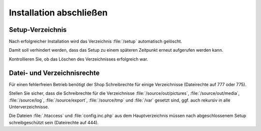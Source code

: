 Installation abschließen
========================

Setup-Verzeichnis
-----------------
Nach erfolgreicher Installation wird das Verzeichnis :file:`/setup` automatisch gelöscht.

Damit soll verhindert werden, dass das Setup zu einem späteren Zeitpunkt erneut aufgerufen werden kann.

Kontrollieren Sie, ob das Löschen des Verzeichnisses erfolgreich war.

Datei- und Verzeichnisrechte
----------------------------
Für einen fehlerfreien Betrieb benötigt der Shop Schreibrechte für einige Verzeichnisse (Dateirechte auf 777 oder 775).

Stellen Sie sicher, dass die Schreibrechte für die Verzeichnisse :file:`/source/out/pictures`, :file:`/source/out/media`, :file:`/source/log`, :file:`/source/export`, :file:`/source/tmp` und :file:`/var` gesetzt sind, ggf. auch rekursiv in alle Unterverzeichnisse.

Die Dateien :file:`.htaccess` und :file:`config.inc.php` aus dem Hauptverzeichnis müssen nach abgeschlossenem Setup schreibgeschützt sein (Dateirechte auf 444).


.. Intern: oxbaag, Status: